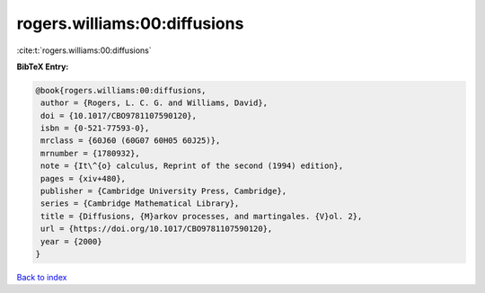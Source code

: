 rogers.williams:00:diffusions
=============================

:cite:t:`rogers.williams:00:diffusions`

**BibTeX Entry:**

.. code-block:: bibtex

   @book{rogers.williams:00:diffusions,
    author = {Rogers, L. C. G. and Williams, David},
    doi = {10.1017/CBO9781107590120},
    isbn = {0-521-77593-0},
    mrclass = {60J60 (60G07 60H05 60J25)},
    mrnumber = {1780932},
    note = {It\^{o} calculus, Reprint of the second (1994) edition},
    pages = {xiv+480},
    publisher = {Cambridge University Press, Cambridge},
    series = {Cambridge Mathematical Library},
    title = {Diffusions, {M}arkov processes, and martingales. {V}ol. 2},
    url = {https://doi.org/10.1017/CBO9781107590120},
    year = {2000}
   }

`Back to index <../By-Cite-Keys.rst>`_
